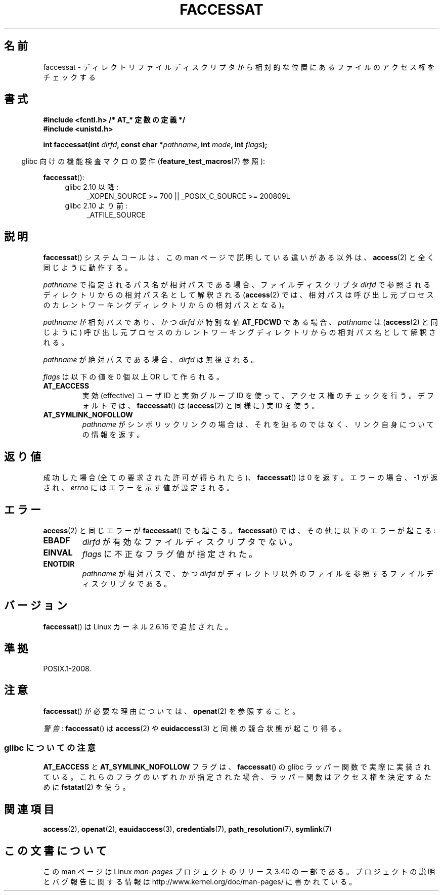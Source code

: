 .\" Hey Emacs! This file is -*- nroff -*- source.
.\"
.\" This manpage is Copyright (C) 2006, Michael Kerrisk
.\"
.\" Permission is granted to make and distribute verbatim copies of this
.\" manual provided the copyright notice and this permission notice are
.\" preserved on all copies.
.\"
.\" Permission is granted to copy and distribute modified versions of this
.\" manual under the conditions for verbatim copying, provided that the
.\" entire resulting derived work is distributed under the terms of a
.\" permission notice identical to this one.
.\"
.\" Since the Linux kernel and libraries are constantly changing, this
.\" manual page may be incorrect or out-of-date.  The author(s) assume no
.\" responsibility for errors or omissions, or for damages resulting from
.\" the use of the information contained herein.  The author(s) may not
.\" have taken the same level of care in the production of this manual,
.\" which is licensed free of charge, as they might when working
.\" professionally.
.\"
.\" Formatted or processed versions of this manual, if unaccompanied by
.\" the source, must acknowledge the copyright and authors of this work.
.\"
.\"
.\"*******************************************************************
.\"
.\" This file was generated with po4a. Translate the source file.
.\"
.\"*******************************************************************
.TH FACCESSAT 2 2010\-10\-24 Linux "Linux Programmer's Manual"
.SH 名前
faccessat \- ディレクトリファイルディスクリプタから相対的な位置にある ファイルのアクセス権をチェックする
.SH 書式
.nf
\fB#include <fcntl.h> /* AT_* 定数の定義 */\fP
\fB#include <unistd.h>\fP
.sp
\fBint faccessat(int \fP\fIdirfd\fP\fB, const char *\fP\fIpathname\fP\fB, int \fP\fImode\fP\fB, int \fP\fIflags\fP\fB);\fP
.fi
.sp
.in -4n
glibc 向けの機能検査マクロの要件 (\fBfeature_test_macros\fP(7)  参照):
.in
.sp
\fBfaccessat\fP():
.PD 0
.ad l
.RS 4
.TP  4
glibc 2.10 以降:
_XOPEN_SOURCE\ >=\ 700 || _POSIX_C_SOURCE\ >=\ 200809L
.TP 
glibc 2.10 より前:
_ATFILE_SOURCE
.RE
.ad
.PD
.SH 説明
\fBfaccessat\fP()  システムコールは、この man ページで説明している違いがある以外は、 \fBaccess\fP(2)
と全く同じように動作する。

\fIpathname\fP で指定されるパス名が相対パスである場合、 ファイルディスクリプタ \fIdirfd\fP
で参照されるディレクトリからの相対パス名として解釈される (\fBaccess\fP(2)
では、相対パスは呼び出し元プロセスのカレントワーキングディレクトリからの 相対パスとなる)。

\fIpathname\fP が相対パスであり、かつ \fIdirfd\fP が特別な値 \fBAT_FDCWD\fP である場合、 \fIpathname\fP は
(\fBaccess\fP(2)  と同じように) 呼び出し元プロセスの カレントワーキングディレクトリからの相対パス名として解釈される。

\fIpathname\fP が絶対パスである場合、 \fIdirfd\fP は無視される。

\fIflags\fP は以下の値を 0 個以上 OR して作られる。
.TP 
\fBAT_EACCESS\fP
実効 (effective) ユーザ ID と実効グループ ID を使って、 アクセス権のチェックを行う。 デフォルトでは、
\fBfaccessat\fP()  は (\fBaccess\fP(2)  と同様に) 実 ID を使う。
.TP 
\fBAT_SYMLINK_NOFOLLOW\fP
\fIpathname\fP がシンボリックリンクの場合は、それを辿るのではなく、 リンク自身についての情報を返す。
.SH 返り値
成功した場合 (全ての要求された許可が得られたら)、 \fBfaccessat\fP()  は 0 を返す。 エラーの場合、\-1 が返され、 \fIerrno\fP
にはエラーを示す値が設定される。
.SH エラー
\fBaccess\fP(2)  と同じエラーが \fBfaccessat\fP()  でも起こる。 \fBfaccessat\fP()
では、その他に以下のエラーが起こる:
.TP 
\fBEBADF\fP
\fIdirfd\fP が有効なファイルディスクリプタでない。
.TP 
\fBEINVAL\fP
\fIflags\fP に不正なフラグ値が指定された。
.TP 
\fBENOTDIR\fP
\fIpathname\fP が相対パスで、かつ \fIdirfd\fP がディレクトリ以外のファイルを参照するファイルディスクリプタである。
.SH バージョン
\fBfaccessat\fP()  は Linux カーネル 2.6.16 で追加された。
.SH 準拠
POSIX.1\-2008.
.SH 注意
\fBfaccessat\fP()  が必要な理由については、 \fBopenat\fP(2)  を参照すること。

\fI警告\fP: \fBfaccessat\fP() は \fBaccess\fP(2) や \fBeuidaccess\fP(3) と同様の
競合状態が起こり得る。
.SS "glibc についての注意"
\fBAT_EACCESS\fP と \fBAT_SYMLINK_NOFOLLOW\fP フラグは、 \fBfaccessat\fP()  の glibc
ラッパー関数で実際に実装されている。 これらのフラグのいずれかが指定された場合、 ラッパー関数はアクセス権を決定するために \fBfstatat\fP(2)
を使う。
.SH 関連項目
\fBaccess\fP(2), \fBopenat\fP(2), \fBeauidaccess\fP(3), \fBcredentials\fP(7),
\fBpath_resolution\fP(7), \fBsymlink\fP(7)
.SH この文書について
この man ページは Linux \fIman\-pages\fP プロジェクトのリリース 3.40 の一部
である。プロジェクトの説明とバグ報告に関する情報は
http://www.kernel.org/doc/man\-pages/ に書かれている。

